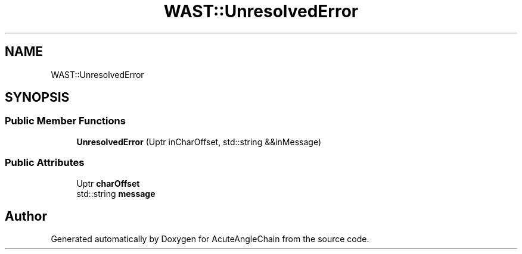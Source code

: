 .TH "WAST::UnresolvedError" 3 "Sun Jun 3 2018" "AcuteAngleChain" \" -*- nroff -*-
.ad l
.nh
.SH NAME
WAST::UnresolvedError
.SH SYNOPSIS
.br
.PP
.SS "Public Member Functions"

.in +1c
.ti -1c
.RI "\fBUnresolvedError\fP (Uptr inCharOffset, std::string &&inMessage)"
.br
.in -1c
.SS "Public Attributes"

.in +1c
.ti -1c
.RI "Uptr \fBcharOffset\fP"
.br
.ti -1c
.RI "std::string \fBmessage\fP"
.br
.in -1c

.SH "Author"
.PP 
Generated automatically by Doxygen for AcuteAngleChain from the source code\&.
